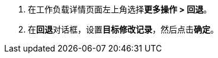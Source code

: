 // :ks_include_id: 87b86dd518334714ad747818ae534b07
. 在工作负载详情页面左上角选择**更多操作 > 回退**。

. 在**回退**对话框，设置**目标修改记录**，然后点击**确定**。
